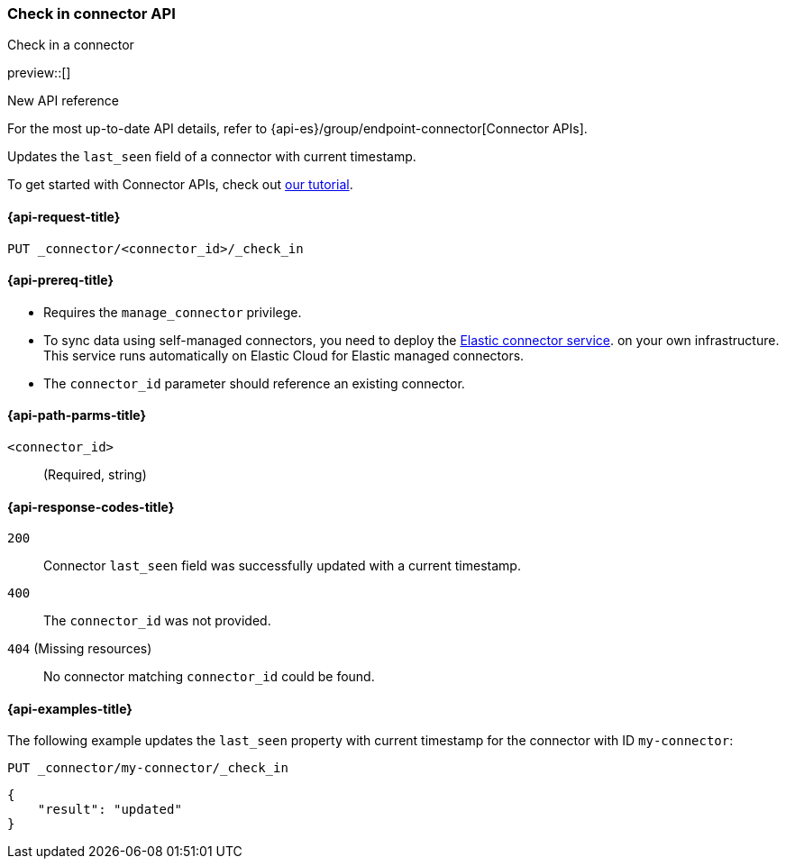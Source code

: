 [[check-in-connector-api]]
=== Check in connector API
++++
<titleabbrev>Check in a connector</titleabbrev>
++++

preview::[]

.New API reference
[sidebar]
--
For the most up-to-date API details, refer to {api-es}/group/endpoint-connector[Connector APIs].
--

Updates the `last_seen` field of a connector with current timestamp.

To get started with Connector APIs, check out <<es-connectors-tutorial-api, our tutorial>>.


[[check-in-connector-api-request]]
==== {api-request-title}

`PUT _connector/<connector_id>/_check_in`

[[check-in-connector-api-prereq]]
==== {api-prereq-title}

* Requires the `manage_connector` privilege.
* To sync data using self-managed connectors, you need to deploy the <<es-connectors-deploy-connector-service,Elastic connector service>>. on your own infrastructure. This service runs automatically on Elastic Cloud for Elastic managed connectors.
* The `connector_id` parameter should reference an existing connector.

[[check-in-connector-api-path-params]]
==== {api-path-parms-title}

`<connector_id>`::
(Required, string)


[[check-in-connector-api-response-codes]]
==== {api-response-codes-title}

`200`::
Connector `last_seen` field was successfully updated with a current timestamp.

`400`::
The `connector_id` was not provided.

`404` (Missing resources)::
No connector matching `connector_id` could be found.

[[check-in-connector-api-example]]
==== {api-examples-title}

The following example updates the `last_seen` property with current timestamp for the connector with ID `my-connector`:

////
[source, console]
--------------------------------------------------
PUT _connector/my-connector
{
  "index_name": "search-google-drive",
  "name": "My Connector",
  "service_type": "google_drive"
}
--------------------------------------------------
// TESTSETUP

[source,console]
--------------------------------------------------
DELETE _connector/my-connector
--------------------------------------------------
// TEARDOWN
////

[source,console]
----
PUT _connector/my-connector/_check_in
----

[source,console-result]
----
{
    "result": "updated"
}
----
